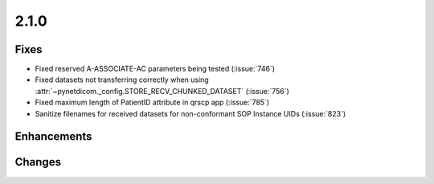 .. _v2.1.0:

2.1.0
=====

Fixes
.....

* Fixed reserved A-ASSOCIATE-AC parameters being tested (:issue:`746`)
* Fixed datasets not transferring correctly when using
  :attr:`~pynetdicom._config.STORE_RECV_CHUNKED_DATASET` (:issue:`756`)
* Fixed maximum length of PatientID attribute in qrscp app (:issue:`785`)
* Sanitize filenames for received datasets for non-conformant SOP Instance UIDs
  (:issue:`823`)

Enhancements
............


Changes
.......

